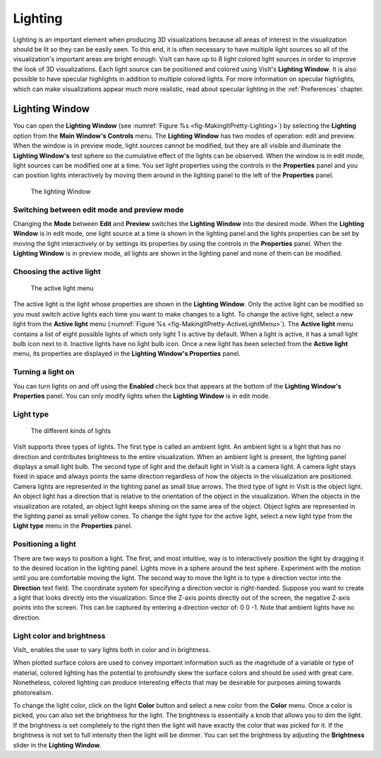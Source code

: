 .. _Lighting:

Lighting
--------

Lighting is an important element when producing 3D visualizations because
all areas of interest in the visualization should be lit so they can be
easily seen. To this end, it is often necessary to have multiple light
sources so all of the visualization's important areas are bright enough.
VisIt can have up to 8 light colored light sources in order to improve
the look of 3D visualizations. Each light source can be positioned and
colored using VisIt's **Lighting Window**. It is also possible to have
specular highlights in addition to multiple colored lights. For more
information on specular highlights, which can make visualizations appear
much more realistic, read about specular lighting in the :ref:`Preferences`
chapter.

Lighting Window
~~~~~~~~~~~~~~~
 
You can open the **Lighting Window**
(see :numref:`Figure %s <fig-MakingItPretty-Lighting>`) by selecting the
**Lighting** option from the **Main Window's Controls** menu. The
**Lighting Window** has two modes of operation: edit and preview. When
the window is in preview mode, light sources cannot be modified, but they
are all visible and illuminate the **Lighting Window's** test sphere so
the cumulative effect of the lights can be observed. When the window is
in edit mode, light sources can be modified one at a time. You set light
properties using the controls in the **Properties** panel and you can
position lights interactively by moving them around in the lighting panel
to the left of the **Properties** panel.

.. _fig-MakingItPretty-Lighting:

.. figure:: images/MakingItPretty-Lighting.png

   The lighting Window

Switching between edit mode and preview mode
""""""""""""""""""""""""""""""""""""""""""""

Changing the **Mode** between **Edit** and **Preview** switches the
**Lighting Window** into the desired mode. When the **Lighting Window**
is in edit mode, one light source at a time is shown in the lighting
panel and the lights properties can be set by moving the light
interactively or by settings its properties by using the controls in
the **Properties** panel. When the **Lighting Window** is in preview
mode, all lights are shown in the lighting panel and none of them can
be modified.

Choosing the active light
"""""""""""""""""""""""""

.. _fig-MakingItPretty-ActiveLightMenu:

.. figure:: images/MakingItPretty-ActiveLightMenu.png

   The active light menu

The active light is the light whose properties are shown in the
**Lighting Window**. Only the active light can be modified so you must
switch active lights each time you want to make changes to a light. To
change the active light, select a new light from the **Active light**
menu (:numref:`Figure %s <fig-MakingItPretty-ActiveLightMenu>`). The
**Active light** menu contains a list of eight possible lights of which
only light 1 is active by default. When a light is active, it has a
small light bulb icon next to it. Inactive lights have no light bulb
icon. Once a new light has been selected from the **Active light** menu,
its properties are displayed in the **Lighting Window's Properties**
panel.

Turning a light on
""""""""""""""""""

You can turn lights on and off using the **Enabled** check box that appears
at the bottom of the **Lighting Window's Properties** panel. You can only
modify lights when the **Lighting Window** is in edit mode.

Light type
""""""""""

.. _fig-MakingItPretty-LightTypes:

.. figure:: images/MakingItPretty-LightTypes.png

   The different kinds of lights 

VisIt supports three types of lights. The first type is called an ambient
light. An ambient light is a light that has no direction and contributes
brightness to the entire visualization. When an ambient light is present,
the lighting panel displays a small light bulb. The second type of light
and the default light in VisIt is a camera light. A camera light stays
fixed in space and always points the same direction regardless of how the
objects in the visualization are positioned. Camera lights are represented
in the lighting panel as small blue arrows. The third type of light in
VisIt is the object light. An object light has a direction that is relative
to the orientation of the object in the visualization. When the objects
in the visualization are rotated, an object light keeps shining on the
same area of the object. Object lights are represented in the lighting
panel as small yellow cones. To change the light type for the active light,
select a new light type from the **Light type** menu in the **Properties**
panel.

Positioning a light
"""""""""""""""""""

There are two ways to position a light. The first, and most intuitive, way
is to interactively position the light by dragging it to the desired
location in the lighting panel. Lights move in a sphere around the test
sphere. Experiment with the motion until you are comfortable moving the
light. The second way to move the light is to type a direction vector into
the **Direction** text field. The coordinate system for specifying a
direction vector is right-handed. Suppose you want to create a light that
looks directly into the visualization. Since the Z-axis points directly
out of the screen, the negative Z-axis points into the screen. This can
be captured by entering a direction vector of: 0 0 -1. Note that ambient
lights have no direction.

Light color and brightness
""""""""""""""""""""""""""

VisIt_ enables the user to vary lights both in color and in brightness.

.. danger:
When plotted surface colors are used to convey important information such as the magnitude of a variable or type of material, colored lighting has the potential to profoundly skew the surface colors and should be used with great care.
Nonetheless, colored lighting can produce interesting effects that may be desirable for purposes aiming towards photorealism.

To change the light color, click on the light **Color** button and select a new color from the **Color** menu.
Once a color is picked, you can also set the brightness for the light.
The brightness is essentially a knob that allows you to dim the light.
If the brightness is set completely to the right then the light will have exactly the color that was picked for it.
If the brightness is not set to full intensity then the light will be dimmer.
You can set the brightness by adjusting the **Brightness** slider in the **Lighting Window**.
